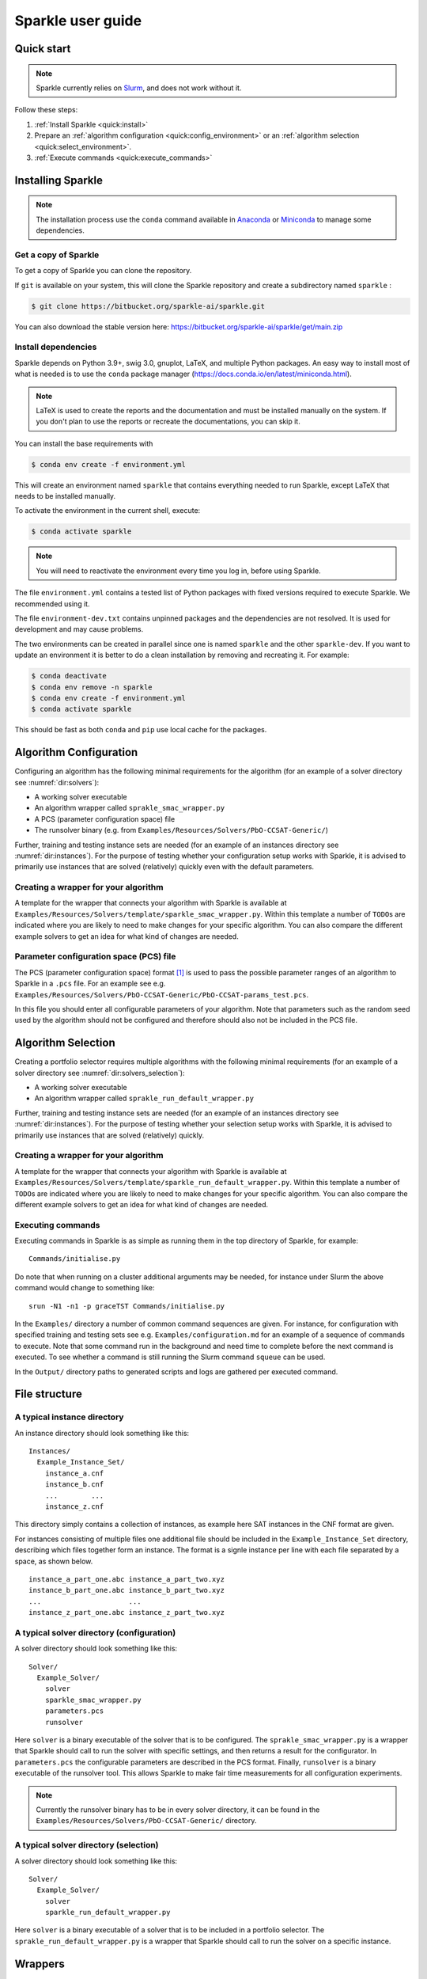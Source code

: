 ==================
Sparkle user guide
==================

Quick start
===========

.. note:: Sparkle currently relies on `Slurm <https://slurm.schedmd.com/>`_, and does not work without it.

Follow these steps:

#. :ref:`Install Sparkle <quick:install>`
#. Prepare an :ref:`algorithm configuration <quick:config_environment>` or an :ref:`algorithm selection <quick:select_environment>`.
#. :ref:`Execute commands <quick:execute_commands>`


.. _quick:install:

Installing Sparkle
==================

.. note:: The installation process use the ``conda`` command available in `Anaconda <https://www.anaconda.com/>`_ or `Miniconda <https://docs.conda.io/en/latest/miniconda.html>`_ to manage some dependencies. 

Get a copy of Sparkle
---------------------
To get a copy of Sparkle you can clone the repository.

If ``git`` is available on your system, this will clone the Sparkle repository and create a subdirectory named ``sparkle`` : 

.. code-block:: shell

  $ git clone https://bitbucket.org/sparkle-ai/sparkle.git

You can also download the stable version here: https://bitbucket.org/sparkle-ai/sparkle/get/main.zip


Install dependencies
--------------------

Sparkle depends on Python 3.9+, swig 3.0, gnuplot, LaTeX, and multiple Python packages. An easy way to install most of what is needed is to use the ``conda`` package manager (https://docs.conda.io/en/latest/miniconda.html).

.. note:: LaTeX is used to create the reports and the documentation and must be installed manually on the system. If you don't plan to use the reports or recreate the documentations, you can skip it.

You can install the base requirements with

.. code-block:: shell

  $ conda env create -f environment.yml

This will create an environment named ``sparkle`` that contains everything needed to run Sparkle, except LaTeX that needs to be installed manually.

To activate the environment in the current shell, execute:

.. code-block:: shell

  $ conda activate sparkle

.. note:: You will need to reactivate the environment every time you log in, before using Sparkle.

The file ``environment.yml`` contains a tested list of Python packages with fixed versions required to execute Sparkle. We recommended using it.

The file ``environment-dev.txt`` contains unpinned packages and the dependencies are not resolved. It is used for development and may cause problems. 

The two environments can be created in parallel since one is named ``sparkle`` and the other ``sparkle-dev``. If you want to update an environment it is better to do a clean installation by removing and recreating it. For example:

.. code-block:: shell

   $ conda deactivate 
   $ conda env remove -n sparkle
   $ conda env create -f environment.yml
   $ conda activate sparkle

This should be fast as both ``conda`` and ``pip`` use local cache for the packages.

.. _quick:config_environment:

Algorithm Configuration
=======================

Configuring an algorithm has the following minimal requirements for the
algorithm (for an example of a solver directory see :numref:`dir:solvers`):

* A working solver executable
* An algorithm wrapper called ``sprakle_smac_wrapper.py``
* A PCS (parameter configuration space) file
* The runsolver binary (e.g. from ``Examples/Resources/Solvers/PbO-CCSAT-Generic/``)

Further, training and testing instance sets are needed (for an example
of an instances directory see :numref:`dir:instances`). For
the purpose of testing whether your configuration setup works with
Sparkle, it is advised to primarily use instances that are solved
(relatively) quickly even with the default parameters.


.. _quick:config_wrapper:

Creating a wrapper for your algorithm
-------------------------------------

A template for the wrapper that connects your algorithm with Sparkle is
available at ``Examples/Resources/Solvers/template/sparkle_smac_wrapper.py``. Within
this template a number of ``TODO``\ s are indicated where you are likely
to need to make changes for your specific algorithm. You can also
compare the different example solvers to get an idea for what kind of
changes are needed.


.. _quick:pcs_file:

Parameter configuration space (PCS) file
----------------------------------------

The PCS (parameter configuration space) format [1]_ is used to pass the
possible parameter ranges of an algorithm to Sparkle in a ``.pcs`` file.
For an example see e.g.
``Examples/Resources/Solvers/PbO-CCSAT-Generic/PbO-CCSAT-params_test.pcs``.

In this file you should enter all configurable parameters of your
algorithm. Note that parameters such as the random seed used by the
algorithm should not be configured and therefore should also not be
included in the PCS file.

.. _quick:select_environment:

Algorithm Selection
===================

Creating a portfolio selector requires multiple algorithms with the
following minimal requirements (for an example of a solver directory see
:numref:`dir:solvers_selection`):

*  A working solver executable
*  An algorithm wrapper called ``sprakle_run_default_wrapper.py``

Further, training and testing instance sets are needed (for an example
of an instances directory see :numref:`dir:instances`). For
the purpose of testing whether your selection setup works with Sparkle,
it is advised to primarily use instances that are solved (relatively)
quickly.

.. _quick:select_wrapper:

Creating a wrapper for your algorithm
-------------------------------------

A template for the wrapper that connects your algorithm with Sparkle is
available at
``Examples/Resources/Solvers/template/sparkle_run_default_wrapper.py``.
Within this template a number of ``TODO``\ s are indicated where you are
likely to need to make changes for your specific algorithm. You can also
compare the different example solvers to get an idea for what kind of
changes are needed.

.. _quick:execute_commands:

Executing commands
------------------

Executing commands in Sparkle is as simple as running them in the top
directory of Sparkle, for example:

::

     Commands/initialise.py

Do note that when running on a cluster additional arguments may be
needed, for instance under Slurm the above command would change to
something like:

::

     srun -N1 -n1 -p graceTST Commands/initialise.py

In the ``Examples/`` directory a number of common command sequences are
given. For instance, for configuration with specified training and
testing sets see e.g. ``Examples/configuration.md`` for an example of a
sequence of commands to execute. Note that some command run in the
background and need time to complete before the next command is
executed. To see whether a command is still running the Slurm command
``squeue`` can be used.

In the ``Output/`` directory paths to generated scripts and logs are
gathered per executed command.

File structure
==============

.. _dir:instances:

A typical instance directory
----------------------------

An instance directory should look something like this:

::

   Instances/
     Example_Instance_Set/
       instance_a.cnf
       instance_b.cnf
       ...        ...
       instance_z.cnf

This directory simply contains a collection of instances, as example
here SAT instances in the CNF format are given.

For instances consisting of multiple files one additional file should be
included in the ``Example_Instance_Set`` directory, describing which
files together form an instance. The format is a signle instance per
line with each file separated by a space, as shown below.

::

     instance_a_part_one.abc instance_a_part_two.xyz
     instance_b_part_one.abc instance_b_part_two.xyz
     ...                     ...
     instance_z_part_one.abc instance_z_part_two.xyz

.. _dir:solvers:

A typical solver directory (configuration)
------------------------------------------

A solver directory should look something like this:

::

   Solver/
     Example_Solver/
       solver
       sparkle_smac_wrapper.py
       parameters.pcs
       runsolver

Here ``solver`` is a binary executable of the solver that is to be
configured. The ``sprakle_smac_wrapper.py`` is a wrapper that Sparkle
should call to run the solver with specific settings, and then returns a
result for the configurator. In ``parameters.pcs`` the configurable
parameters are described in the PCS format. Finally, ``runsolver`` is a
binary executable of the runsolver tool. This allows Sparkle to make
fair time measurements for all configuration experiments.

.. note:: Currently the runsolver binary has to be in every solver directory, it can be found in the ``Examples/Resources/Solvers/PbO-CCSAT-Generic/`` directory.

.. _dir:solvers_selection:

A typical solver directory (selection)
--------------------------------------

A solver directory should look something like this:

::

   Solver/
     Example_Solver/
       solver
       sparkle_run_default_wrapper.py

Here ``solver`` is a binary executable of a solver that is to be
included in a portfolio selector. The ``sprakle_run_default_wrapper.py``
is a wrapper that Sparkle should call to run the solver on a specific
instance.

Wrappers
========

``sparkle_run_default_wrapper.py``
----------------------------------

The ``sparkle_run_default_wrapper.py`` has two functions that need to be
implemented for each algorithm:

-  ``print_command(instance_file, seed_str: str, cutoff_time_str: str)``

-  ``print_output(terminal_output_file: str)``

``print_command(...)`` should print a command line call that Sparkle can
use to run the algorithm on a given instance file. Ideally, for
reproducibility purposes, the seed provided by Sparkle should also be
passed to the algorithm. If the algorithm requires this, the cutoff time
can also be passed to the algorithm. However, in this case the cutoff
time should be made very large. For instance by multiplying by ten with:
``cutoff_time_str = str(int(cutoff_time_str) * 10)``. This is necessary
to ensure Sparkle stops the algorithm after the cutoff time, rather than
the algorithm itself. By doing this it is ensured runtime measurements
are always done by Sparkle, and thus consistent between algorithms that
might measure time differently.

``print_output(...)`` should process the algorithm output. If the
performance measure is ``RUNTIME``, this function only needs to output
the algorithm status. For all ``QUALITY`` performance measures both the
algorithm status and the solution quality have to be given. Sparkle
internally measures ``RUNTIME``, while it can be overwritten by the user
if desired, for consistent runtime measurements between solvers this is
not recommended. The output should be printed and formatted as in the
example below.

::

   quality 8734
   status SUCCESS

Status can hold the following values ``{SUCCESS, TIMEOUT, CRASHED}``. If
the status is not known, reporting ``SUCCESS`` will allow Sparkle to
continue, but may mean that Sparkle does not know when the algorithm
crashed, and continues with faulty results.

Commands
========

Currently the commands below are available in Sparkle (listed
alphabetically). Every command can be called with the ``–help`` option
to get a description of the required arguments and other options.

*  about.py
*  add_feature_extractor.py
*  add_instances.py
*  :ref:`cmd:add_solver`
*  cleanup_current_sparkle_platform.py
*  cleanup_temporary_files.py
*  compute_features_parallel.py
*  compute_features.py
*  compute_marginal_contribution.py
*  :ref:`cmd:configure_solver`
*  construct_sparkle_portfolio_selector.py
*  :ref:`cmd:generate_report`
*  :ref:`cmd:initialise`
*  load_record.py
*  remove_feature_extractor.py
*  remove_instances.py
*  remove_record.py
*  remove_solver.py
*  run_ablation.py
*  run_solvers.py
*  run_sparkle_portfolio_selector.py
*  run_status.py
*  save_record.py
*  system_status.py
*  :ref:`cmd:validate_configured_vs_default`

Arguments in [square brackets] are optional, arguments without brackets
are mandatory. Input in <chevrons> indicate required text input, {curly
brackets} indicate a set of inputs to choose from.

.. _cmd:add_solver:

``add_solver.py``
-----------------

Add a solver to the Sparkle platform.

Arguments:

*  ``[-–run-solver-later]``
*  ``[-–run-solver-now]``
*  ``[-–parallel]``
*  ``–-deterministic {0, 1}``
*  ``<solver_source_directory>``

.. _cmd:configure_solver:

``configure_solver.py``
-----------------------

Configure a solver in the Sparkle platform.

Arguments:

*  ``–-solver <solver>``
*  ``–-instance-set-train <instance-set-train>``
*  ``[-–instance-set-test <instance-set-test>]``
*  ``–-validate``
*  ``–-ablation``

Note that the test instance set is only used if the ``-–ablation`` or
``–-validation`` flags are given.

.. _cmd:generate_report:

``generate_report.py``
----------------------

Without any arguments a report for the most recent algorithm selection
or algorithm configuration procedure is generated.

Generate a configuration report
~~~~~~~~~~~~~~~~~~~~~~~~~~~~~~~

Generate a report describing the configuration results for a solver and
specific instance sets in the Sparkle platform.

Arguments:

*  ``-–solver <solver>``
*  ``[-–instance-set-train <instance-set-train>]``
*  ``[-–instance-set-test <instance-set-test>]``

Note that if a test instance set is given, the training instance set
must also be given.

.. _cmd:initialise:

``initialise.py``
-----------------

Initialise the Sparkle platform, this command does not have any
arguments.

.. _cmd:run_ablation:

``run_ablation.py``
-------------------

Runs parameter importance between the default and configured parameters
with ablation. This command requires a finished configuration for the
solver instance pair.

Arguments:

*  ``–-solver <solver>``
*  ``[-–instance-set-train <instance-set-train>]``
*  ``[-–instance-set-test <instance-set-test>]``

Note that if no test instance set is given, the validation is performed
on the training set.

.. _cmd:validate_configured_vs_default:

``validate_configured_vs_default.py``
-------------------------------------

Test the performance of the configured solver and the default solver by
doing validation experiments on the training and test sets.

Arguments:

*  ``-–solver <solver>``
*  ``-–instance-set-train <instance-set-train>``
*  ``[-–instance-set-test <instance-set-test>]``

Sparkle settings
================

Most settings can be controlled through
``Settings/sparkle_settings.ini``. Possible settings are summarised per
category in :numref:`sect:settings_details`. For any settings
that are not provided the defaults will be used. Meaning, in the extreme
case, that if the settings file is empty (and nothing is set through the
command line) everything will run with default values.

For convenience after every command ``Settings/latest.ini`` is written
with the used settings. This can, for instance, be used to provide the
same settings to the next command in a chain. E.g. for
``validate_configured_vs_default`` after ``configure_solver``. The used
settings are also recorded in the relevant ``Output/`` subdirectory.
Note that when writing settings Sparkle always uses the name, and not an
alias.

Example ``sparkle_settings.ini``
--------------------------------

This is a short example to show the format, see the settings file in
``Settings/sparkle_settings.ini`` for more.

::

     [general]
     performance_measure = RUNTIME
     target_cutoff_time = 60

     [configuration]
     number_of_runs = 25

     [slurm]
     number_of_runs_in_parallel = 25

.. _sect:settings_details:

Names and possible values
-------------------------

**[general]**

``performance_measure``
   | aliases: ``smac_run_obj``
   | values: ``{RUNTIME, QUALITY_ABSOLUTE`` (also: ``QUALITY``)\ ``}``

``target_cutoff_time``
   | aliases: ``smac_each_run_cutoff_time``, ``cutoff_time_each_performance_computation``
   | values: integer

``extractor_cutoff_time``
   | aliases: ``cutoff_time_each_feature_computation``
   | values: integer

``penalty_multiplier``
   | aliases: ``penalty_number``
   | values: integer

``solution_verifier``
   | aliases: N/A
   | values: ``{NONE, SAT}``
   | note: Only available for SAT solving.

**[configuration]**

``budget_per_run``
   | aliases: ``smac_whole_time_budget``
   | values: integer

``number_of_runs``
   | aliases: ``num_of_smac_runs``
   | values: integer

**[smac]**

``target_cutoff_length``
   | aliases: ``smac_each_run_cutoff_length``
   | values: ``{max}`` (other values: whatever is allowed by SMAC)

**[ablation]**

``racing``
   | aliases: ``ablation_racing``
   | values: boolean

**[slurm]**

``number_of_runs_in_parallel``

   | aliases: ``smac_run_obj``
   | values: integer

``clis_per_node``
   | aliases: N/A
   | values: integer
   | note: Not really a Slurm option, will likely be moved to another
     section.

Priorities
----------

Settings provided through different channels have different priorities
as follows:

*  Default –- Default values will be overwritten if a value is given
   through any other mechanism;
*  File –- Settings form the ``Settings/sparkle_settings.ini`` overwrite
   default values, but are overwritten by settings given through the
   command line;
*  Command line file -– Settings files provided through the command line,
   overwrite default values and other settings files.
*  Command line –- Settings given through the command line overwrite all
   other settings, including settings files provided through the command
   line.

Slurm (focused on Grace)
------------------------

Slurm settings can be specified in the
``Settings/sparkle_slurm_settings.txt`` file. Currently these settings
are inserted *as is* in any ``srun`` or ``sbatch`` calls done by
Sparkle. This means that any options exclusive to one or the other
currently should not be used (see
:numref:`slurm:disallowed`).


Tested options
~~~~~~~~~~~~~~

Below a list of tested Slurm options for ``srun`` and ``sbatch`` is
included. Most other options for these commands should also be safe to
use (given they are valid), but have not been explicitly tested. Note
that any options related to commands other than ``srun`` and ``sbatch``
should not be used with Sparkle, and should not be included in
``Settings/sparkle_slurm_settings.txt``.

*  ``-–partition / -p``
*  ``-–exclude``
*  ``-–nodelist``

.. _slurm:disallowed:

Disallowed options
~~~~~~~~~~~~~~~~~~

The options below are exclusive to ``sbatch`` and are thus disallowed:

*  ``-–array``
*  ``-–clusters``
*  ``-–wrap``

The options below are exclusive to ``srun`` and are thus disallowed:

*  ``-–label``

Nested ``srun`` calls
~~~~~~~~~~~~~~~~~~~~~

A number of Sparkle commands internally call the ``srun`` command, and
for those commands the provided settings need to match the restrictions
of your call to a Sparkle command. Take for instance the following
command:

::

   srun -N1 -n1 -p graceTST Commands/configure_solver.py --solver Solvers/PbO-CCSAT-Generic --instances-train Instances/PTN/

This call restricts itself to the ``graceTST`` partition (the
``graceTST`` partition only consists of node 22). So if the settings
file contains the setting ``–exclude=ethnode22``, all available nodes
are excluded, and the command cannot execute any internal ``srun``
commands it may have.

Finally, Slurm ignores nested partition settings for ``srun``, but not
for ``sbatch``. This means that if you specify the ``graceTST``
partition (as above) in your command, but the ``graceADA`` partition in
the settings file, Slurm will still execute any nested ``srun`` commands
on the ``graceTST`` partition only.

Required packages
=================

Sparkle on Grace
----------------

Grace is the computing cluster of the ADA group [2]_ at LIACS, Leiden
University. Since not all packages required by Sparkle are installed on
the system, some have to be installed local to the user.

.. _solver_grace:

Making your algorithm run on Grace
~~~~~~~~~~~~~~~~~~~~~~~~~~~~~~~~~~

Shell and Python scripts should work as is. If a compiled binary does
not work, you may have to compile it on Grace and manually install
packages on Grace that are needed by your algorithm.


General requirements
~~~~~~~~~~~~~~~~~~~~

Other software used by Sparkle:

*  ``pdflatex``
*  ``latex``
*  ``bibtex``
*  ``gnuplot``
*  ``gnuplot-x11``

To manually install ``gnuplot`` see for instance the instructions on
their website http://www.gnuplot.info/development/

Installation and compilation of examples
========================================

Solvers
-------

CSCCSat
~~~~~~~

CSCCSat can be recompiled as follows in the
``Examples/Resources/Solvers/CSCCSat/`` directory:

::

   unzip src.zip
   cd src/CSCCSat_source_codes/
   make
   cp CSCCSat ../../

MiniSAT
~~~~~~~

MiniSAT can be recompiled as follows in the
``Examples/Resources/Solvers/MiniSAT/`` directory:

::

   unzip src.zip
   cd minisat-master/
   make
   cp build/release/bin/minisat ../

PbO-CCSAT
~~~~~~~~~

PbO-CCSAT can be recompiled as follows in the
``Examples/Resources/Solvers/PbO-CCSAT-Generic/`` directory:

::

   unzip src.zip
   cd PbO-CCSAT-master/PbO-CCSAT_process_oriented_version_source_code/
   make
   cp PbO-CCSAT ../../

TCA and FastCA
~~~~~~~~~~~~~~

The TCA and FastCA solvers, require ``GLIBCXX_3.4.21``. This library
comes with ``GCC 5.1.0`` (or greater). Following installation you may
have to update environment variables such as
``LD_LIBRARY_PATH, LD_RUN_PATH, CPATH`` to point to your installation
directory.

TCA can be recompiled as follows in the
``Examples/Resources/CCAG/Solvers/TCA/`` directory:

::

   unzip src.zip
   cd TCA-master/
   make clean
   make
   cp TCA ../

FastCA can be recompiled as follows in the
``Examples/Resources/CCAG/Solvers/FastCA/`` directory:

::

   unzip src.zip
   cd fastca-master/fastCA/
   make clean
   make
   cp FastCA ../../

VRP_SISRs
~~~~~~~~~

VRP_SISRs can be recompiled as follows in the
``Examples/Resources/CVRP/Solvers/VRP_SISRs/`` directory:

::

   unzip src.zip
   cd src/
   make
   cp VRP_SISRs ../

.. [1]
   See: http://aclib.net/cssc2014/pcs-format.pdf

.. [2]
   http://ada.liacs.nl/
